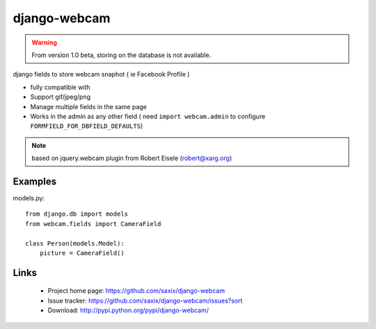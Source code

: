===================
django-webcam
===================

.. warning:: From version 1.0 beta, storing on the database is not available.


django fields to store webcam snaphot ( ie Facebook Profile )

* fully compatible with
* Support gif/jpeg/png
* Manage multiple fields in the same page
* Works in the admin as any other field ( need ``import webcam.admin`` to configure ``FORMFIELD_FOR_DBFIELD_DEFAULTS``)

.. note:: based on jquery.webcam plugin from Robert Eisele (robert@xarg.org)


Examples
========


models.py::

    from django.db import models
    from webcam.fields import CameraField

    class Person(models.Model):
        picture = CameraField()

Links
=====

   * Project home page: https://github.com/saxix/django-webcam
   * Issue tracker: https://github.com/saxix/django-webcam/issues?sort
   * Download: http://pypi.python.org/pypi/django-webcam/
